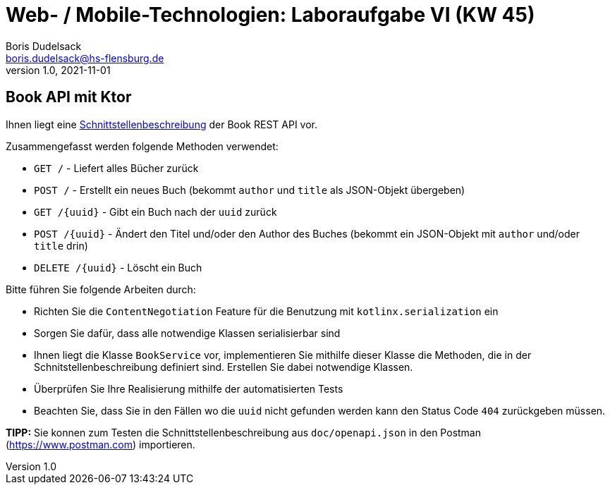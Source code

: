 = Web- / Mobile-Technologien: Laboraufgabe VI (KW 45)
Boris Dudelsack <boris.dudelsack@hs-flensburg.de>
1.0, 2021-11-01

== Book API mit Ktor

Ihnen liegt eine link:./doc/openapi.md[Schnittstellenbeschreibung] der Book REST API vor.

Zusammengefasst werden folgende Methoden verwendet:

* `GET /` - Liefert alles Bücher zurück
* `POST /` - Erstellt ein neues Buch (bekommt `author` und `title` als JSON-Objekt übergeben)
* `GET /{uuid}` - Gibt ein Buch nach der `uuid` zurück
* `POST /{uuid}` - Ändert den Titel und/oder den Author des Buches (bekommt ein JSON-Objekt mit `author` und/oder `title` drin)
* `DELETE /{uuid}` - Löscht ein Buch

Bitte führen Sie folgende Arbeiten durch:

* Richten Sie die `ContentNegotiation` Feature für die Benutzung mit `kotlinx.serialization` ein
* Sorgen Sie dafür, dass alle notwendige Klassen serialisierbar sind
* Ihnen liegt die Klasse `BookService` vor, implementieren Sie mithilfe dieser Klasse die Methoden,
die in der Schnitstellenbeschreibung definiert sind. Erstellen Sie dabei notwendige Klassen.
* Überprüfen Sie Ihre Realisierung mithilfe der automatisierten Tests
* Beachten Sie, dass Sie in den Fällen wo die `uuid` nicht gefunden werden kann den Status Code `404` zurückgeben müssen.

*TIPP:* Sie konnen zum Testen die Schnittstellenbeschreibung aus `doc/openapi.json` in den Postman (https://www.postman.com) importieren.
